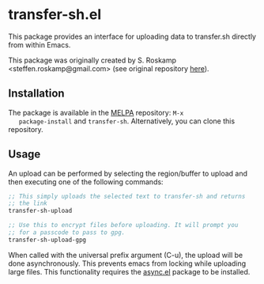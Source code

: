 # [[https://melpa.org/#/transfer-sh][file:https://melpa.org/packages/transfer-sh-badge.svg]]

* transfer-sh.el
  This package provides an interface for uploading data to transfer.sh
  directly from within Emacs.

  This package was originally created by S. Roskamp
  <steffen.roskamp@gmail.com> (see original repository [[https://github.com/SRoskamp/transfer-sh.el][here]]).

** Installation
   The package is available in the [[http://www.melpa.org][MELPA]] repository: =M-x
   package-install= and =transfer-sh=. Alternatively, you can clone
   this repository.


** Usage
   An upload can be performed by selecting the region/buffer to upload
   and then executing one of the following commands:

   #+BEGIN_SRC emacs-lisp
  ;; This simply uploads the selected text to transfer-sh and returns
  ;; the link
  transfer-sh-upload

  ;; Use this to encrypt files before uploading. It will prompt you
  ;; for a passcode to pass to gpg.
  transfer-sh-upload-gpg
   #+END_SRC

   When called with the universal prefix argument (C-u), the upload
   will be done asynchronously. This prevents emacs from locking while
   uploading large files. This functionality requires the [[https://github.com/jwiegley/emacs-async][async.el]]
   package to be installed.
